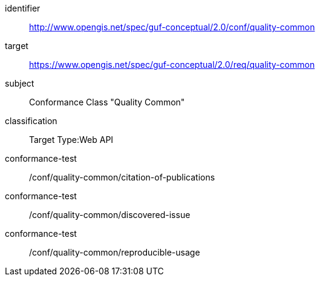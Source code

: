 [[ats_example3]]
//[conformance_class_example3]
[conformance_class]
====
[%metadata]
identifier:: http://www.opengis.net/spec/guf-conceptual/2.0/conf/quality-common
target:: https://www.opengis.net/spec/guf-conceptual/2.0/req/quality-common
// label:: http://www.opengis.net/spec/guf-conceptual/2.0/conf/quality-common
subject:: Conformance Class "Quality Common"
classification:: Target Type:Web API
conformance-test:: /conf/quality-common/citation-of-publications
conformance-test:: /conf/quality-common/discovered-issue
conformance-test:: /conf/quality-common/reproducible-usage
====